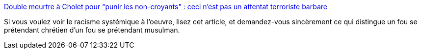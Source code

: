 :jbake-type: post
:jbake-status: published
:jbake-title: Double meurtre à Cholet pour "punir les non-croyants" : ceci n'est pas un attentat terroriste barbare
:jbake-tags: racisme,france,religion,_mois_nov.,_année_2020
:jbake-date: 2020-11-19
:jbake-depth: ../
:jbake-uri: shaarli/1605815349000.adoc
:jbake-source: https://nicolas-delsaux.hd.free.fr/Shaarli?searchterm=https%3A%2F%2Fwww.frustrationmagazine.fr%2Fattentat-cholet-medias%2F&searchtags=racisme+france+religion+_mois_nov.+_ann%C3%A9e_2020
:jbake-style: shaarli

https://www.frustrationmagazine.fr/attentat-cholet-medias/[Double meurtre à Cholet pour "punir les non-croyants" : ceci n'est pas un attentat terroriste barbare]

Si vous voulez voir le racisme systémique à l'oeuvre, lisez cet article, et demandez-vous sincèrement ce qui distingue un fou se prétendant chrétien d'un fou se prétendant musulman.
